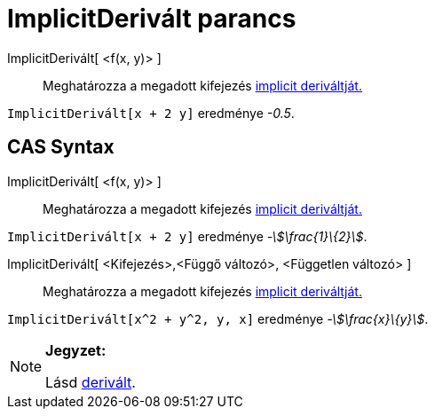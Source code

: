 = ImplicitDerivált parancs
:page-en: commands/ImplicitDerivative
ifdef::env-github[:imagesdir: /hu/modules/ROOT/assets/images]

ImplicitDerivált[ <f(x, y)> ]::
  Meghatározza a megadott kifejezés http://en.wikipedia.org/wiki/Implicit_derivative[implicit deriváltját.]

[EXAMPLE]
====

`++ImplicitDerivált[x + 2 y]++` eredménye _-0.5_.

====

== CAS Syntax

ImplicitDerivált[ <f(x, y)> ]::
  Meghatározza a megadott kifejezés http://en.wikipedia.org/wiki/Implicit_derivative[implicit deriváltját.]

[EXAMPLE]
====

`++ ImplicitDerivált[x + 2 y]++` eredménye _-stem:[\frac{1}\{2}]_.

====

ImplicitDerivált[ <Kifejezés>,<Függő változó>, <Független változó> ]::
  Meghatározza a megadott kifejezés http://en.wikipedia.org/wiki/Implicit_derivative[implicit deriváltját.]

[EXAMPLE]
====

`++ ImplicitDerivált[x^2 + y^2, y, x]++` eredménye _-stem:[\frac{x}\{y}]_.

====

[NOTE]
====

*Jegyzet:*

Lásd xref:/commands/Derivált.adoc[derivált].

====
